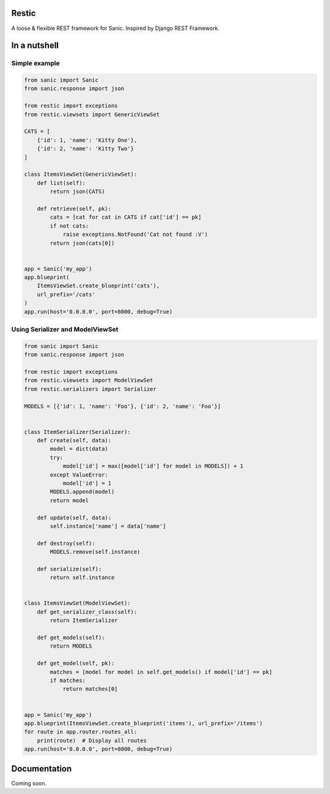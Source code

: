 Restic
======

A loose & flexible REST framework for Sanic. Inspired by Django REST Framework.

In a nutshell
=============

Simple example
--------------

.. code-block:: python

    from sanic import Sanic
    from sanic.response import json

    from restic import exceptions
    from restic.viewsets import GenericViewSet

    CATS = [
        {'id': 1, 'name': 'Kitty One'},
        {'id': 2, 'name': 'Kitty Two'}
    ]

    class ItemsViewSet(GenericViewSet):
        def list(self):
            return json(CATS)

        def retrieve(self, pk):
            cats = [cat for cat in CATS if cat['id'] == pk]
            if not cats:
                raise exceptions.NotFound('Cat not found :V')
            return json(cats[0])


    app = Sanic('my_app')
    app.blueprint(
        ItemsViewSet.create_blueprint('cats'),
        url_prefix='/cats'
    )
    app.run(host='0.0.0.0', port=8000, debug=True)

Using Serializer and ModelViewSet
---------------------------------

.. code-block:: python

    from sanic import Sanic
    from sanic.response import json

    from restic import exceptions
    from restic.viewsets import ModelViewSet
    from restic.serializers import Serializer

    MODELS = [{'id': 1, 'name': 'Foo'}, {'id': 2, 'name': 'Foo'}]


    class ItemSerializer(Serializer):
        def create(self, data):
            model = dict(data)
            try:
                model['id'] = max([model['id'] for model in MODELS]) + 1
            except ValueError:
                model['id'] = 1
            MODELS.append(model)
            return model

        def update(self, data):
            self.instance['name'] = data['name']

        def destroy(self):
            MODELS.remove(self.instance)

        def serialize(self):
            return self.instance


    class ItemsViewSet(ModelViewSet):
        def get_serializer_class(self):
            return ItemSerializer

        def get_models(self):
            return MODELS

        def get_model(self, pk):
            matches = [model for model in self.get_models() if model['id'] == pk]
            if matches:
                return matches[0]


    app = Sanic('my_app')
    app.blueprint(ItemsViewSet.create_blueprint('items'), url_prefix='/items')
    for route in app.router.routes_all:
        print(route)  # Display all routes
    app.run(host='0.0.0.0', port=8000, debug=True)


Documentation
=============

Coming soon.
